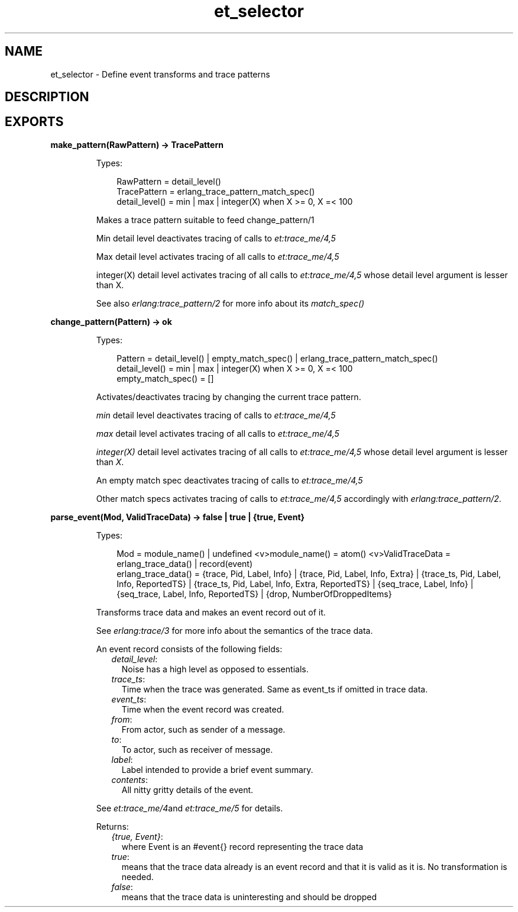 .TH et_selector 3 "et 1.5.1" "Ericsson AB" "Erlang Module Definition"
.SH NAME
et_selector \- Define event transforms and trace patterns
.SH DESCRIPTION
.LP

.SH EXPORTS
.LP
.B
make_pattern(RawPattern) -> TracePattern
.br
.RS
.LP
Types:

.RS 3
RawPattern = detail_level()
.br
TracePattern = erlang_trace_pattern_match_spec()
.br
detail_level() = min | max | integer(X) when X >= 0, X =< 100
.br
.RE
.RE
.RS
.LP
Makes a trace pattern suitable to feed change_pattern/1
.LP
Min detail level deactivates tracing of calls to \fIet:trace_me/4,5\fR\&
.LP
Max detail level activates tracing of all calls to \fIet:trace_me/4,5\fR\&
.LP
integer(X) detail level activates tracing of all calls to \fIet:trace_me/4,5\fR\& whose detail level argument is lesser than X\&.
.LP
See also \fIerlang:trace_pattern/2\fR\& for more info about its \fImatch_spec()\fR\&
.RE
.LP
.B
change_pattern(Pattern) -> ok
.br
.RS
.LP
Types:

.RS 3
Pattern = detail_level() | empty_match_spec() | erlang_trace_pattern_match_spec()
.br
detail_level() = min | max | integer(X) when X >= 0, X =< 100
.br
empty_match_spec() = [] 
.br
.RE
.RE
.RS
.LP
Activates/deactivates tracing by changing the current trace pattern\&.
.LP
\fImin\fR\& detail level deactivates tracing of calls to \fIet:trace_me/4,5\fR\&
.LP
\fImax\fR\& detail level activates tracing of all calls to \fIet:trace_me/4,5\fR\&
.LP
\fIinteger(X)\fR\& detail level activates tracing of all calls to \fIet:trace_me/4,5\fR\& whose detail level argument is lesser than \fIX\fR\&\&.
.LP
An empty match spec deactivates tracing of calls to \fIet:trace_me/4,5\fR\&
.LP
Other match specs activates tracing of calls to \fIet:trace_me/4,5\fR\& accordingly with \fIerlang:trace_pattern/2\fR\&\&.
.RE
.LP
.B
parse_event(Mod, ValidTraceData) -> false | true | {true, Event}
.br
.RS
.LP
Types:

.RS 3
Mod = module_name() | undefined <v>module_name() = atom() <v>ValidTraceData = erlang_trace_data() | record(event)
.br
erlang_trace_data() = {trace, Pid, Label, Info} | {trace, Pid, Label, Info, Extra} | {trace_ts, Pid, Label, Info, ReportedTS} | {trace_ts, Pid, Label, Info, Extra, ReportedTS} | {seq_trace, Label, Info} | {seq_trace, Label, Info, ReportedTS} | {drop, NumberOfDroppedItems}
.br
.RE
.RE
.RS
.LP
Transforms trace data and makes an event record out of it\&.
.LP
See \fIerlang:trace/3\fR\& for more info about the semantics of the trace data\&.
.LP
An event record consists of the following fields:
.RS 2
.TP 2
.B
\fIdetail_level\fR\&:
Noise has a high level as opposed to essentials\&.
.TP 2
.B
\fItrace_ts\fR\&:
Time when the trace was generated\&. Same as event_ts if omitted in trace data\&.
.TP 2
.B
\fIevent_ts\fR\&:
Time when the event record was created\&.
.TP 2
.B
\fIfrom\fR\&:
From actor, such as sender of a message\&.
.TP 2
.B
\fIto\fR\&:
To actor, such as receiver of message\&.
.TP 2
.B
\fIlabel\fR\&:
Label intended to provide a brief event summary\&.
.TP 2
.B
\fIcontents\fR\&:
All nitty gritty details of the event\&.
.RE
.LP
See \fIet:trace_me/4\fR\&and \fIet:trace_me/5\fR\& for details\&.
.LP
Returns:
.RS 2
.TP 2
.B
\fI{true, Event}\fR\&:
where Event is an #event{} record representing the trace data
.TP 2
.B
\fItrue\fR\&:
means that the trace data already is an event record and that it is valid as it is\&. No transformation is needed\&.
.TP 2
.B
\fIfalse\fR\&:
means that the trace data is uninteresting and should be dropped
.RE
.RE